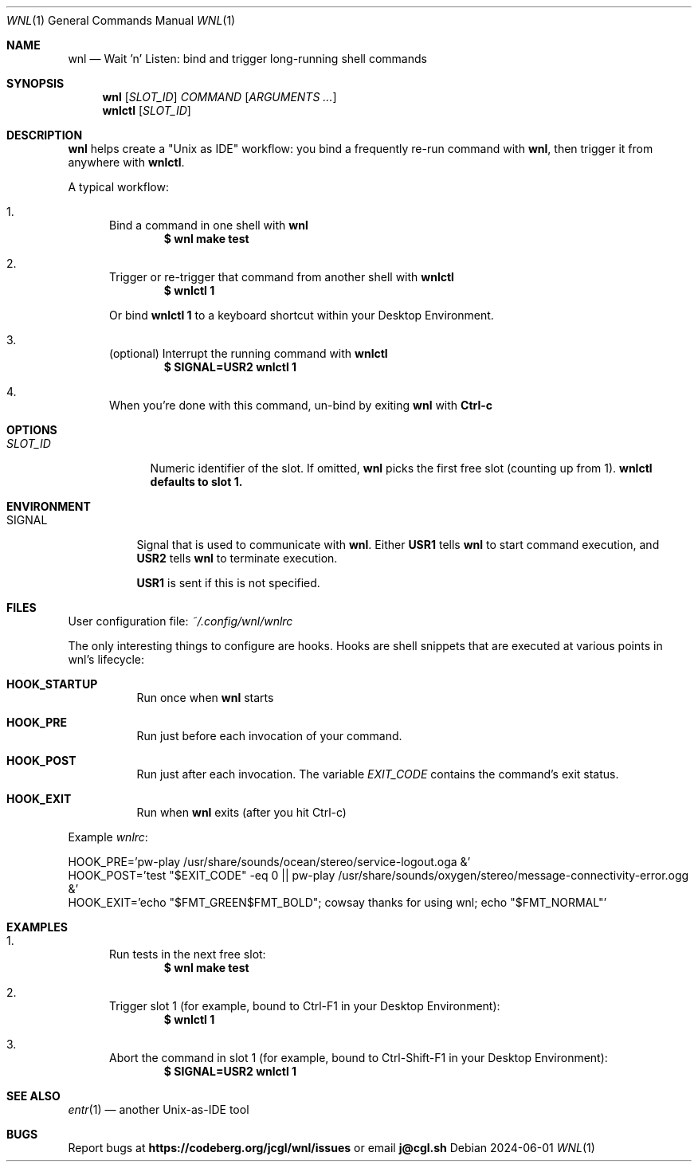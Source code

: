 .\" Manpage for wnl and wnlctl
.Dd 2024-06-01
.Dt WNL 1
.Os

.Sh NAME
.Nm wnl
.Nd Wait 'n' Listen: bind and trigger long-running shell commands

.Sh SYNOPSIS
.Nm wnl
.Op Ar SLOT_ID
.Ar COMMAND
.Op Ar ARGUMENTS ...
.Nm wnlctl
.Op Ar SLOT_ID

.Sh DESCRIPTION
.Pp
.Nm wnl
helps create a "Unix as IDE" workflow: you bind a frequently re-run command with
.Nm wnl\c ,
then trigger it from anywhere with
.Nm wnlctl\c .

.Pp
A typical workflow:

.Bl -enum
.It
Bind a command in one shell with
.Nm wnl
.Dl $ wnl make test

.It
Trigger or re-trigger that command from another shell with
.Nm wnlctl
.Dl $ wnlctl 1
.Pp
Or bind
.Cm wnlctl 1
to a keyboard shortcut within your Desktop Environment.

.It
(optional) Interrupt the running command with
.Nm wnlctl
.Dl $ SIGNAL=USR2 wnlctl 1

.It
When you're done with this command, un-bind by exiting
.Nm wnl
with
.Cm Ctrl-c
.El

.Sh OPTIONS
.Bl -tag -width "SLOT_ID"
.It Ar SLOT_ID
Numeric identifier of the slot. If omitted,
.Nm wnl
picks the first free slot (counting up from 1).
.Nm wnlctl defaults to slot 1.
.El

.Sh ENVIRONMENT
.Bl -tag -width "SIGNAL"
.It Ev SIGNAL
Signal that is used to communicate with
.Nm wnl\c .
Either
.Cm USR1
tells 
.Nm wnl
to start command execution, and
.Cm USR2
tells 
.Nm wnl
to terminate execution.

.Cm USR1
is sent if this is not specified.
.El

.Sh FILES
User configuration file:
.Pa ~/.config/wnl/wnlrc

The only interesting things to configure are hooks. Hooks are shell snippets that are executed at various points in wnl's lifecycle:

.Bl -tag
.It Cm HOOK_STARTUP
Run once when
.Nm wnl
starts

.It Cm HOOK_PRE
Run just before each invocation of your command.

.It Cm HOOK_POST
Run just after each invocation.  The variable
.Va EXIT_CODE
contains the command’s exit status.

.It Cm HOOK_EXIT
Run when
.Nm wnl
exits (after you hit Ctrl-c)
.El

Example
.Fa wnlrc :
.Bd -literal
HOOK_PRE='pw-play /usr/share/sounds/ocean/stereo/service-logout.oga &'
HOOK_POST='test "$EXIT_CODE" -eq 0 || pw-play /usr/share/sounds/oxygen/stereo/message-connectivity-error.ogg &'
HOOK_EXIT='echo "$FMT_GREEN$FMT_BOLD"; cowsay thanks for using wnl; echo "$FMT_NORMAL"'
.Ed

.Sh EXAMPLES
.Bl -enum
.It
Run tests in the next free slot:
.Dl $ wnl make test

.It
Trigger slot 1 (for example, bound to Ctrl-F1 in your Desktop Environment):
.Dl $ wnlctl 1

.It
Abort the command in slot 1 (for example, bound to Ctrl-Shift-F1 in your Desktop Environment):
.Dl $ SIGNAL=USR2 wnlctl 1
.El

.Sh SEE ALSO
.Xr entr 1
— another Unix-as-IDE tool

.Sh BUGS
Report bugs at
.Li https://codeberg.org/jcgl/wnl/issues
or email
.Li j@cgl.sh

